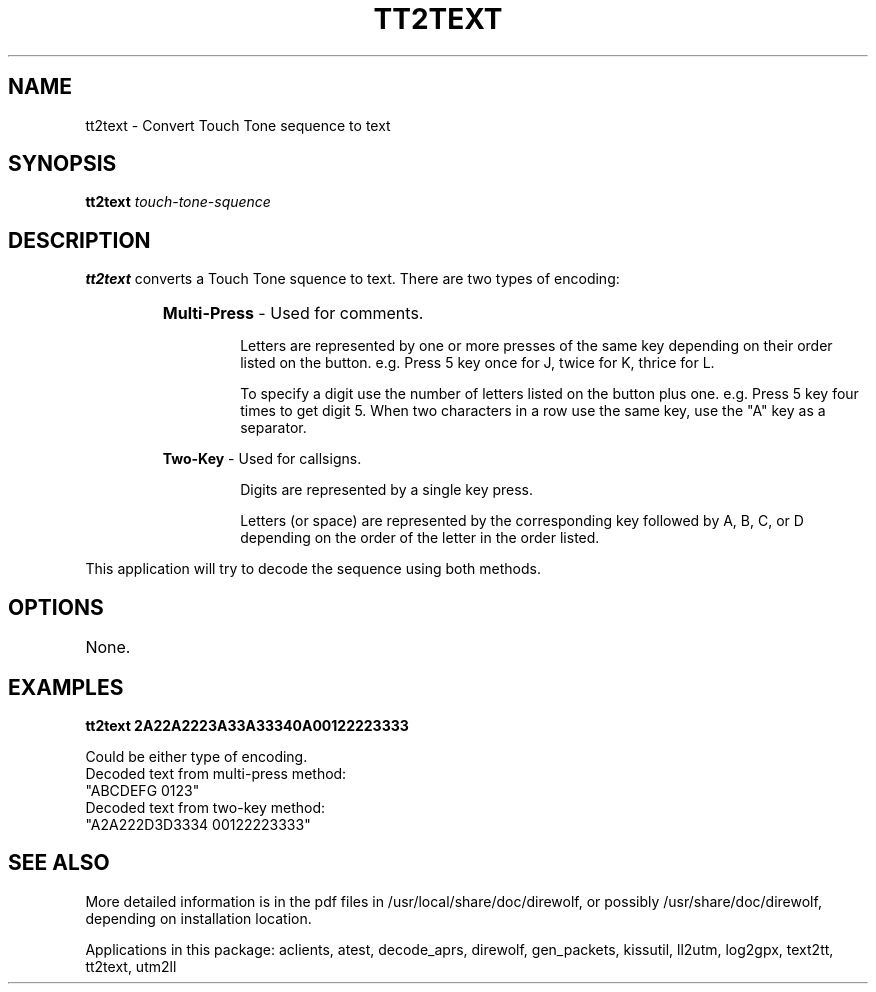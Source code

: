 .TH TT2TEXT 1

.SH NAME
tt2text \- Convert Touch Tone sequence to text


.SH SYNOPSIS
.B tt2text 
.I touch-tone-squence
.P


.SH DESCRIPTION
\fBtt2text\fR  converts a Touch Tone squence to text.  There are two types 
of encoding:
.RS
.HP 
.BR "Multi-Press"  " - Used for comments."
.RS
.P
Letters are represented by one or more presses of the same key depending on their order listed on the button.  e.g.  Press 5 key once for J, twice for K, thrice for L.
.P
To specify a digit use the number of letters listed on the button plus one.  e.g.  Press 5 key four times to get digit 5.  When two characters in a row use the same key, use the "A" key as a separator.
.RE
.P
.BR "Two-Key"  " - Used for callsigns."
.RS
.P
Digits are represented by a single key press.
.P
Letters (or space) are represented by the corresponding key followed by A, B, C, or D depending on the order of the letter in the order listed.
.RE
.RE
.P
This application will try to decode the sequence using both methods.


.SH OPTIONS
.TP
None.


.SH EXAMPLES
.P
.B tt2text 2A22A2223A33A33340A00122223333 
.P
.PD 0
.P
Could be either type of encoding.
.P
Decoded text from multi-press method:
.P
"ABCDEFG 0123"
.P
Decoded text from two-key method:
.P
"A2A222D3D3334 00122223333"
.PD
.P


.SH SEE ALSO
More detailed information is in the pdf files in /usr/local/share/doc/direwolf, or possibly /usr/share/doc/direwolf, depending on installation location.

Applications in this package: aclients, atest, decode_aprs, direwolf, gen_packets, kissutil, ll2utm, log2gpx, text2tt, tt2text, utm2ll

